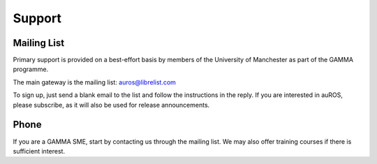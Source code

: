 Support
=======
Mailing List
------------
Primary support is provided on a best-effort basis by members of the University of Manchester as part of the GAMMA programme.

The main gateway is the mailing list: `auros@librelist.com <mailto:auros@librelist.com>`_

To sign up, just send a blank email to the list and follow the instructions in the reply.
If you are interested in auROS, please subscribe, as it will also be used for release announcements.

Phone
-----
If you are a GAMMA SME, start by contacting us through the mailing list. 
We may also offer training courses if there is sufficient interest.
